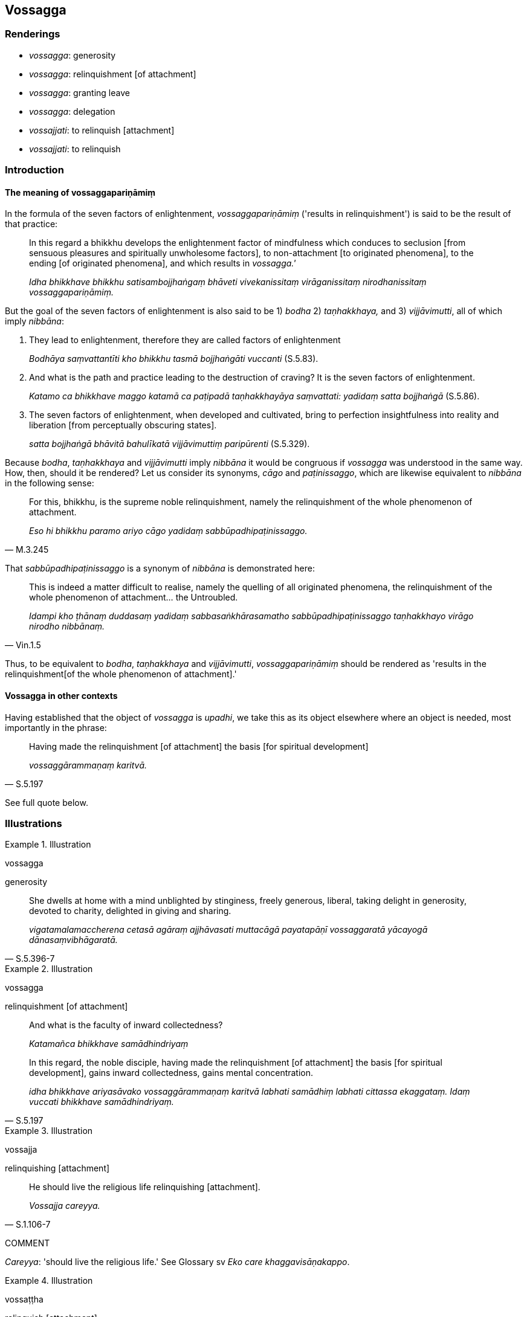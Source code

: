 == Vossagga

=== Renderings

- _vossagga_: generosity

- _vossagga_: relinquishment [of attachment]

- _vossagga_: granting leave

- _vossagga_: delegation

- _vossajjati_: to relinquish [attachment]

- _vossajjati_: to relinquish

=== Introduction

==== The meaning of vossaggapariṇāmiṃ

In the formula of the seven factors of enlightenment, _vossaggapariṇāmiṃ_ 
('results in relinquishment') is said to be the result of that practice:

____
In this regard a bhikkhu develops the enlightenment factor of mindfulness which 
conduces to seclusion [from sensuous pleasures and spiritually unwholesome 
factors], to non-attachment [to originated phenomena], to the ending [of 
originated phenomena], and which results in _vossagga.'_

_Idha bhikkhave bhikkhu satisambojjhaṅgaṃ bhāveti vivekanissitaṃ 
virāganissitaṃ nirodhanissitaṃ vossaggapariṇāmiṃ._
____

But the goal of the seven factors of enlightenment is also said to be 1) 
_bodha_ 2) _taṇhakkhaya,_ and 3) _vijjāvimutti_, all of which imply 
_nibbāna_:

1. They lead to enlightenment, therefore they are called factors of 
enlightenment
+
****
_Bodhāya saṃvattantīti kho bhikkhu tasmā bojjhaṅgāti vuccanti_ (S.5.83).
****

2. And what is the path and practice leading to the destruction of craving? It 
is the seven factors of enlightenment.
+
****
_Katamo ca bhikkhave maggo katamā ca paṭipadā taṇhakkhayāya 
saṃvattati: yadidaṃ satta bojjhaṅgā_ (S.5.86).
****

3. The seven factors of enlightenment, when developed and cultivated, bring to 
perfection insightfulness into reality and liberation [from perceptually 
obscuring states].
+
****
_satta bojjhaṅgā bhāvitā bahulīkatā vijjāvimuttiṃ paripūrenti_ 
(S.5.329).
****

Because _bodha_, _taṇhakkhaya_ and _vijjāvimutti_ imply _nibbāna_ it would 
be congruous if _vossagga_ was understood in the same way. How, then, should it 
be rendered? Let us consider its synonyms, _cāgo_ and _paṭinissaggo_, which 
are likewise equivalent to _nibbāna_ in the following sense:

[quote, M.3.245]
____
For this, bhikkhu, is the supreme noble relinquishment, namely the 
relinquishment of the whole phenomenon of attachment.

_Eso hi bhikkhu paramo ariyo cāgo yadidaṃ sabbūpadhipaṭinissaggo._
____

That _sabbūpadhipaṭinissaggo_ is a synonym of _nibbāna_ is demonstrated 
here:

[quote, Vin.1.5]
____
This is indeed a matter difficult to realise, namely the quelling of all 
originated phenomena, the relinquishment of the whole phenomenon of 
attachment... the Untroubled.

_Idampi kho ṭhānaṃ duddasaṃ yadidaṃ sabbasaṅkhārasamatho 
sabbūpadhipaṭinissaggo taṇhakkhayo virāgo nirodho nibbānaṃ._
____

Thus, to be equivalent to _bodha_, _taṇhakkhaya_ and _vijjāvimutti_, 
_vossaggapariṇāmiṃ_ should be rendered as 'results in the relinquishment 
&#8203;[of the whole phenomenon of attachment].'

==== Vossagga in other contexts

Having established that the object of _vossagga_ is _upadhi_, we take this as 
its object elsewhere where an object is needed, most importantly in the phrase:

[quote, S.5.197]
____
Having made the relinquishment [of attachment] the basis [for spiritual 
development]

_vossaggārammaṇaṃ karitvā._
____

See full quote below.

=== Illustrations

.Illustration
====
vossagga

generosity
====

[quote, S.5.396-7]
____
She dwells at home with a mind unblighted by stinginess, freely generous, 
liberal, taking delight in generosity, devoted to charity, delighted in giving 
and sharing.

_vigatamalamaccherena cetasā agāraṃ ajjhāvasati muttacāgā payatapāṇī 
vossaggaratā yācayogā dānasaṃvibhāgaratā._
____

.Illustration
====
vossagga

relinquishment [of attachment]
====

____
And what is the faculty of inward collectedness?

_Katamañca bhikkhave samādhindriyaṃ_
____

[quote, S.5.197]
____
In this regard, the noble disciple, having made the relinquishment [of 
attachment] the basis [for spiritual development], gains inward collectedness, 
gains mental concentration.

_idha bhikkhave ariyasāvako vossaggārammaṇaṃ karitvā labhati samādhiṃ 
labhati cittassa ekaggataṃ. Idaṃ vuccati bhikkhave samādhindriyaṃ._
____

.Illustration
====
vossajja

relinquishing [attachment]
====

[quote, S.1.106-7]
____
He should live the religious life relinquishing [attachment].

_Vossajja careyya._
____

COMMENT

_Careyya_: 'should live the religious life.' See Glossary sv _Eko care 
khaggavisāṇakappo_.

.Illustration
====
vossaṭṭha

relinquish [attachment]
====

[quote, S.3.241]
____
Bhante, what is the cause and reason why some egg-born nāgās here observe the 
Uposatha and relinquish [attachment to] their bodies?

_ko nu kho bhante hetu ko paccayo yenamidhekacce aṇḍajā nāgā uposathaṃ 
upavasanti vossaṭṭhakāyā ca bhavantī ti._
____

Comment:

Nāgās can undertake the precepts of virtue on the Uposatha days and even 
resolve to uphold the precepts at the cost of their lives (CDB p.1101 n.285).

.Illustration
====
vossajja

relinquishing
====

[quote, Sn.v.751]
____
Recognising this danger, that suffering arises dependent on spiritual 
instability, therefore having relinquished spiritual instability and ended 
karmically consequential deeds, imperturbable and free of grasping, the bhikkhu 
should mindfully fulfil the ideals of religious asceticism.

_Etamādīnavaṃ ñatvā dukkhaṃ iñjitapaccayā +
Tasmā hi ejaṃ vossajja saṅkhāre uparundhiya +
Anejo anupādāno sato bhikkhu paribbaje ti._
____

.Illustration
====
vossaggena

grant leave
====

[quote, D.3.190]
____
A master should serve his servants and employees by occasionally granting them 
leave.

_samaye vossaggena._
____

.Illustration
====
vossaggena

delegate
====

[quote, D.3.190]
____
A husband should serve his wife by delegating authority to her

_issariyavossaggena._
____

.Illustration
====
vossajjitvā

delegated
====

[quote, D.2.231]
____
Completely delegated all our responsibilities

_sabbakiccāni sammā vossajjitvā._
____

[quote, D.2.231]
____
Alas! At the very moment we had completely delegated all our responsibilities 
to Govinda the brahman, and we, provided with and possessed of the five 
varieties of sensuous pleasure, were enjoying ourselves, Govinda the brahman 
passed away.

_yasmiṃ vata bho mayaṃ samaye govinde brāhmaṇe sabbakiccāni sammā 
vossajjitvā pañcahi kāmaguṇehi samappitā samaṅgībhūtā paricārema 
tasmiṃ no samaye govindo brāhmaṇo kālakato ti._
____

